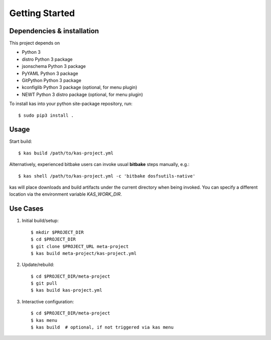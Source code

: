 Getting Started
===============

Dependencies & installation
---------------------------

This project depends on

- Python 3
- distro Python 3 package
- jsonschema Python 3 package
- PyYAML Python 3 package
- GitPython Python 3 package
- kconfiglib Python 3 package (optional, for menu plugin)
- NEWT Python 3 distro package (optional, for menu plugin)

To install kas into your python site-package repository, run::

    $ sudo pip3 install .

Usage
-----

.. only:: html

  There are (at least) four options for using kas:

  - Install it locally via pip to get the ``kas`` command.
  - Use the container image locally. In this case, download the ``kas-container``
    script from the kas repository and use it in place of the ``kas`` command.
    The script version corresponds to the kas tool and the kas image version.
  - Use the container image in CI. Specify
    ``ghcr.io/siemens/kas/kas[-isar][:<x.y>]`` in your CI script that requests
    a container image as runtime environment. See
    https://github.com/orgs/siemens/packages/container/kas%2Fkas/versions and
    https://github.com/orgs/siemens/packages/container/kas%2Fkas-isar/versions for
    all available images.
  - Use the **run-kas** wrapper from this directory. In this case,
    replace ``kas`` in the examples below with ``path/to/run-kas``.

Start build::

    $ kas build /path/to/kas-project.yml

Alternatively, experienced bitbake users can invoke usual **bitbake** steps
manually, e.g.::

    $ kas shell /path/to/kas-project.yml -c 'bitbake dosfsutils-native'

kas will place downloads and build artifacts under the current directory when
being invoked. You can specify a different location via the environment
variable `KAS_WORK_DIR`.


Use Cases
---------

1.  Initial build/setup::

    $ mkdir $PROJECT_DIR
    $ cd $PROJECT_DIR
    $ git clone $PROJECT_URL meta-project
    $ kas build meta-project/kas-project.yml

2.  Update/rebuild::

    $ cd $PROJECT_DIR/meta-project
    $ git pull
    $ kas build kas-project.yml

3.  Interactive configuration::

    $ cd $PROJECT_DIR/meta-project
    $ kas menu
    $ kas build  # optional, if not triggered via kas menu
